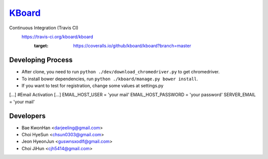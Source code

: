 
KBoard_
=====

Continuous Integration (Travis CI)
   https://travis-ci.org/kboard/kboard
      .. image:: https://api.travis-ci.org/kboard/kboard.svg?branch=master
            :alt: Build Status
                  :target: https://travis-ci.org/kboard/kboard
      .. image:: https://coveralls.io/repos/github/kboard/kboard/badge.svg?branch=master
      :target: https://coveralls.io/github/kboard/kboard?branch=master



Developing Process
-----
- After clone, you need to run ``python ./dev/download_chromedriver.py`` to get chromedriver.
- To install bower dependencies, run ``python ./kboard/manage.py bower install``.
- If you want to test for registration, change some values at settings.py
[...]
#Email Activation
[...]
EMAIL_HOST_USER = 'your mail'
EMAIL_HOST_PASSWORD = 'your password'
SERVER_EMAIL = 'your mail'


Developers
-----
- Bae KwonHan <darjeeling@gmail.com>
- Choi HyeSun <chsun0303@gmail.com>
- Jeon HyeonJun <guswnsxodlf@gmail.com>
- Choi JiHun <cjh5414@gmail.com>
